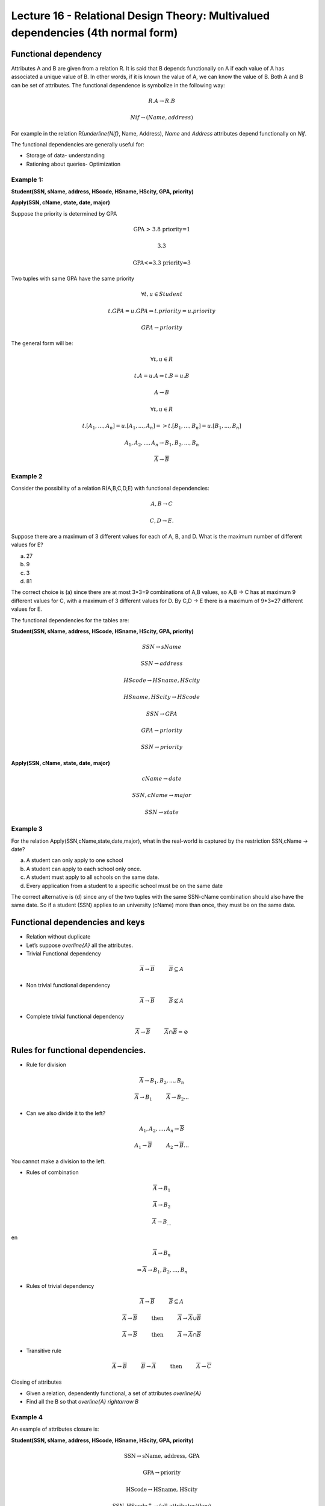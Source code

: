 Lecture 16 - Relational Design Theory: Multivalued dependencies (4th normal form)
-----------------------------------------------------------------------------------

Functional dependency
~~~~~~~~~~~~~~~~~~~~~

Attributes A and B are given from a relation R. It is said that B depends functionally on A if each 
value of A has associated a unique value of B. In other words, if it is known the value of A, we can 
know the value of B. Both A and B can be set of attributes. The functional dependence is symbolize 
in the following way:


.. math::

 R.A \rightarrow R.B

.. math::

 Nif \rightarrow (Name, address)

For example in the relation  R(`\underline{Nif}`, Name, Address), *Name* and 
*Address* attributes depend functionally on *Nif*.

The functional dependencies are generally useful for:

*  Storage of data- understanding
*  Rationing about queries- Optimization


Example 1:
==========

**Student(SSN, sName, address, HScode, HSname, HScity, GPA, priority)**

**Apply(SSN, cName, state, date, major)**

Suppose the priority is determined by GPA

.. math::

 \text{GPA > 3.8 priority=1}

 \text{3.3<GPA<=3.8 priority=2}

 \text{GPA<=3.3 priority=3}

Two tuples with same GPA have the same priority

.. math::

 \forall t, u \in Student

 t.GPA = u.GPA \Rightarrow t.priority = u.priority

 GPA \rightarrow priority

The general form will be:

.. math::

 \forall t, u \in R

 t.A = u.A \Rightarrow t.B = u.B

 A \rightarrow B

 \forall t, u \in R

 t.[A_{1}, ..., A_{n}] = u.[A_{1}, ..., A_{n}] => t.[B_{1}, ..., B_{n}] = u.[B_{1}, ..., B_{n}]

 A_{1}, A_{2}, ..., A_{n} \rightarrow B_{1}, B_{2}, ..., B_{n}

 \overline{A} \rightarrow \overline{B}


Example 2
=========

Consider the possibility of a relation R(A,B,C,D,E) with functional dependencies:

.. math::

 A,B \rightarrow C

 C,D \rightarrow E.

Suppose there are a maximum of 3 different values for each of A, B, and D. What is the maximum number of different values for E?

a) 27
b) 9
c) 3
d) 81

The correct choice is (a) since there are at most 3*3=9 combinations of A,B values, so A,B -> C has at 
maximum 9 different values for C, with a maximum of 3 different values for D. By C,D -> E there is a 
maximum of 9*3=27 different values for E.

The functional dependencies for the tables are:

**Student(SSN, sName, address, HScode, HSname, HScity, GPA, priority)**

.. math::

 SSN \rightarrow sName

 SSN \rightarrow address

 HScode \rightarrow HSname, HScity

 HSname, HScity \rightarrow HScode

 SSN \rightarrow GPA

 GPA \rightarrow priority

 SSN \rightarrow priority

**Apply(SSN, cName, state, date, major)**

.. math::

 cName \rightarrow date

 SSN, cName \rightarrow major

 SSN \rightarrow state

Example 3
=========

For the relation Apply(SSN,cName,state,date,major), what in the real-world is captured by the restriction SSN,cName → date?

a) A student can only apply to one school
b) A student can apply to each school only once.
c) A student must apply to all schools on the same date.
d) Every application from a student to a specific school must be on the same date

The correct alternative is (d) since any of the two tuples with the same SSN-cName combination should 
also have the same date. So if a student (SSN) applies to an university (cName) more than once, they must be on the same date.


Functional dependencies and keys
~~~~~~~~~~~~~~~~~~~~~~~~~~~~~~~~~

* Relation without duplicate
* Let’s suppose `\overline{A}` all the attributes.

* Trivial Functional dependency

.. math::

 \overline{A} \rightarrow \overline{B} \hspace{1cm}  \overline{B} \subseteq A

* Non trivial functional dependency

.. math::

 \overline{A} \rightarrow \overline{B} \hspace{1cm} \overline{B} \not\subseteq A

* Complete trivial functional dependency

.. math::

 \overline{A} \rightarrow \overline{B} \hspace{1cm} \overline{A} \cap \overline{B} = \oslash

Rules for functional dependencies.
~~~~~~~~~~~~~~~~~~~~~~~~~~~~~~~~~~~~~~~~

*  Rule for division

.. math::

 \overline{A} \rightarrow B_{1}, B_{2},...,B_{n}

 \overline{A} \rightarrow B_{1} \hspace{1cm} \overline{A} \rightarrow B_{2} ...

* Can we also divide it to the left?

.. math::

 A_{1}, A_{2}, \ldots, A_{n} \rightarrow \overline{B}

 A_{1} \rightarrow \overline{B} \hspace{1cm} A_{2} \rightarrow \overline{B} \ldots

You cannot make a division to the left.

* Rules of combination

.. math::

 \overline{A} \rightarrow B_{1}

 \overline{A} \rightarrow B_{2}

 \overline{A} \rightarrow B_{\ldots}

en

.. math::

 \overline{A} \rightarrow B_{n}

 \Rightarrow \overline{A} \rightarrow B_{1}, B_{2}, \ldots, B_{n}

* Rules of trivial dependency

.. math::

 \overline{A} \rightarrow \overline{B} \hspace{1cm}  \overline{B} \subseteq A

 \overline{A} \rightarrow \overline{B} \hspace{1cm} \text{then} \hspace{1cm} \overline{A} \rightarrow \overline{A} \cup \overline{B}

 \overline{A} \rightarrow \overline{B} \hspace{1cm} \text{then} \hspace{1cm} \overline{A} \rightarrow \overline{A} \cap \overline{B}

* Transitive rule

.. math::

 \overline{A} \rightarrow \overline{B} \hspace{1cm} \overline{B} \rightarrow \overline{A} \hspace{1cm} \text{then} \hspace{1cm}  \overline{A} \rightarrow \overline{C}

Closing of attributes

* Given a relation, dependently functional, a set of attributes `\overline{A}`
* Find all the B so that `\overline{A} \rightarrow B`

Example 4
=========

An example of attributes closure is:

**Student(SSN, sName, address, HScode, HSname, HScity, GPA, priority)**

.. math::

 \text{SSN} \rightarrow \text{sName, address, GPA}

 \text{GPA} \rightarrow \text{priority}

 \text{HScode} \rightarrow \text{HSname, HScity}

 \text{{SSN, HScode}}^{+} \rightarrow \text{(all attributes)(key)}

 \text{{SSN, HScode, sName, address, GPA, priority, HSname, HScity}}

Closing and Keys
~~~~~~~~~~~~~~~~~

* ¿Is  `\overline{A}` a key for R?

 Calculate `\overline{A^{+}}` if= all attributes, so `\overline{A}`  is a key.

* How can we find all the keys with a given set of functional dependencies?

 Consider each subgroup`\overline{A}` the attributes.

 `A^{+} \rightarrow` all attributes

 Is key

Example 5
=========

Consider the relation R(A,B,C,D,E) and suppose we have the functional dependencies:

.. math::

 AB \rightarrow C

 AE \rightarrow D

 D \rightarrow B



Which of the following pair of attributes is a key for R?

a) AB
b) AC
c) AD
d) AE

The correct choice is (d) because  {AB}+ = {ABC}; {AC}+ = {AC}; {AD}+ = {ABCD}; {AE}+ = {ABCDE}


Functionally dependent specification for a relationship
~~~~~~~~~~~~~~~~~~~~~~~~~~~~~~~~~~~~~~~~~~~~~~~~~~~~~~~~~~~

S1 and S2 set functionally dependent.

S2 "follows" S1 if every instance of relation satisfy S1, if also satisfies S2

S2: {SSN, priority}

S1: {SSN `\rightarrow` GPA, GPA `\rightarrow` priority}

.. note::

 It is observed that S1 satisfies  S2

Example 6
=========

Consider the relation R(A,B,C,D,E) and the set of functional dependencies
S1 = {AB `\rightarrow` C, AE `\rightarrow` D, D `\rightarrow` B}.


Which of the following set S2 of FDs CANNOT be deduced from S1?

a) S2 = {AD `\rightarrow` C}
b) S2 = {AD `\rightarrow` C, AE `\rightarrow` B}
c) S2 = {ABC `\rightarrow` D, D `\rightarrow` B}
d) S2 = {ADE `\rightarrow` BC}


The correct alternative is (c) because using the FDs in 
S1: {AD}+ = {ABCD}; {AE}+ = {ABCDE}; {ABC}+ = {ABC}; {D}+ = {B}; {ADE}+ = {ABCDE}

